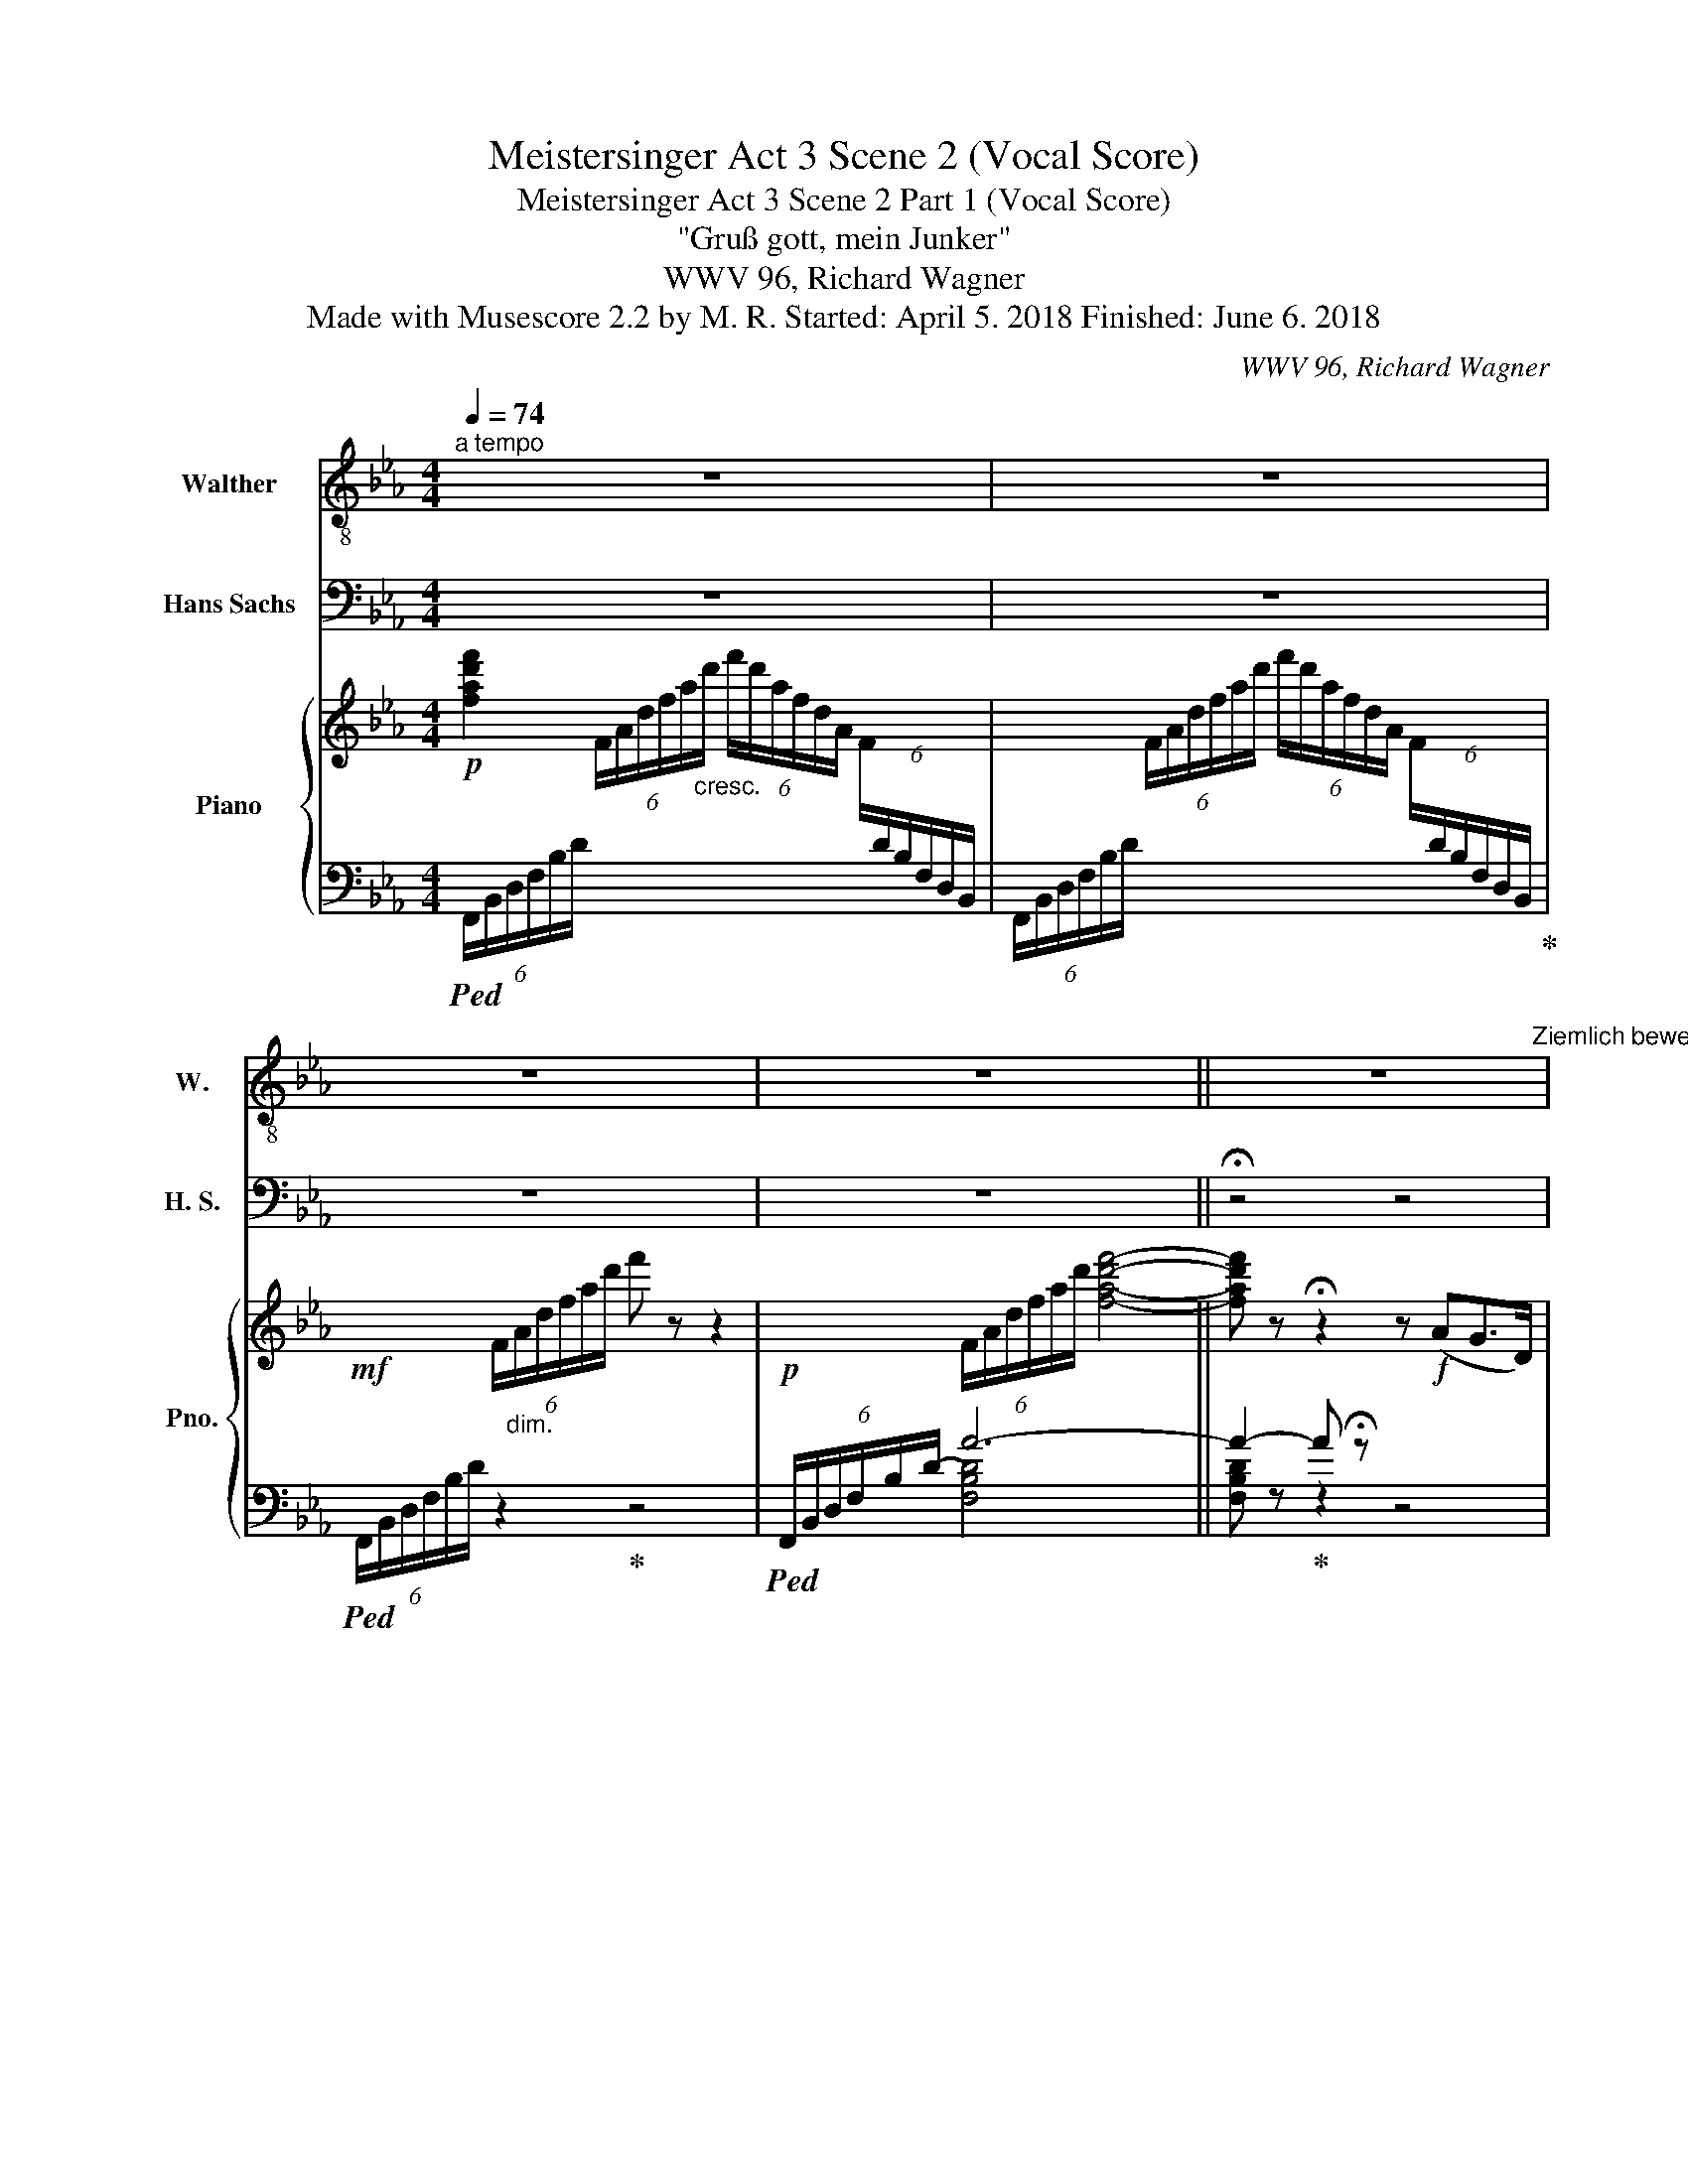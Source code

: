 X:1
T:Meistersinger Act 3 Scene 2 (Vocal Score)
T:Meistersinger Act 3 Scene 2 Part 1 (Vocal Score)
T:"Gruß gott, mein Junker"
T:WWV 96, Richard Wagner
T:Made with Musescore 2.2 by M. R. Started: April 5. 2018 Finished: June 6. 2018
C:WWV 96, Richard Wagner
%%score 1 2 { ( 3 7 8 9 ) | ( 4 5 6 10 ) }
L:1/8
Q:1/4=74
M:4/4
K:Eb
V:1 treble-8 nm="Walther" snm="W."
V:2 bass nm="Hans Sachs" snm="H. S."
V:3 treble nm="Piano" snm="Pno."
V:7 treble 
V:8 treble 
V:9 treble 
V:4 bass 
V:5 bass 
V:6 bass 
V:10 bass 
V:1
"^a tempo" z8 | z8 | z8 | z8 ||[Q:1/4=30] z8[Q:1/4=84]"^Ziemlich bewegt" | z8 | z8 | z8 | z8 | %9
 z4 z2 z B | e2 G z z2 A B | c2- c z z2 B2 | A2- A z z4[Q:1/4=90]"^Lebhafter" | z8 | z8 | %15
[Q:1/4=80]"^Etwas zurückhaltend" z2!p! G2 G2 G G | G3 G G3 G | ^G8 | z8 | z8 | z8 | z2 G2 G3 =A | %22
 B2 F z F3 F | F4 z2 F2 | ^F2 F2 G3 _d | c6 G2 | G4 z4[Q:1/4=84] | z8 | z8 | z8 | z8 | z8 | z8 | %33
 z8 | z8 | z8 | z8 | z8 | z8 | z8 | z8 | z8 | z8 | z8 | z8 | z8 | z2 c2 z2 FF | B2 z F F3 B | %48
 B2 G z z4 | z2 B2 B3 B | _c2 _G2 G2 z _F | _F E z2 z4 | z8 | %53
[Q:1/4=90]"^Etwas lebhafter" z4 z2 z B | _d _c E z/ B/ A3 =G | A/ z/ A B =c =d3 ^F | A G z2 z4 | %57
 z8 | z8 | z8 | z8 | z8 | z8 | z8 | z8 | z8 | z8 | z8 | z8 | z8 | z8 | z8 | z8 | z8 | z8 | z8 | %76
 z8 | z8 | z8 | z8 | z8[Q:1/4=80] |[Q:1/4=66] z8 | z8 |[Q:1/4=86] z8 | z8 | z4 z e d d/ =A/ | %86
 c2 z2 z ^c[Q:1/4=114] d3/2 =A/ ||[K:C] B2 z2 z G G G | e2 B B d2 c B | A z z2 z4 | z8 | %91
 z8[Q:1/4=36][Q:1/4=72] | z8 ||[K:Bb] z8 | z8 | z8 | z8 |[Q:1/4=72]"^poco rall." z8 | z2 c2 f3 A | %99
 B4 z2 A2 | A3/2 d/ d2 z4 |[Q:1/4=66] z2 F2 F G A B | c3 d G2- G z[Q:1/4=60] | z8 | z8[Q:1/4=40] | %105
[Q:1/4=54] z8 | z8[Q:1/4=80] ||[Q:1/4=80]"^Mässig""^\"Mein freund, in Holdem Jugendzeit\"" z8 | %108
 z8 | z8 | z8 | z8 | z8 | z8 | z8 | z8 | z8 | z8 | z8[Q:1/4=98][Q:1/4=80] | z8 | z8 | z8 | z8 | %123
 z8 | z8 | z8 | z8 | z8 | z8 | z8 | z8 | z4 z2 c2 | e8- | e6 A2 | d2 z d =e3 =B | d4 z2 A2 | %136
 =B c d3/2 =e/ g2 ^f e | d3 A =B2- B z | z8 | z8 | z8 | z8 | z8 | z8 | z8 | z8 | z8 | z8 | z8 | %149
 z8 | z8 | z8 | z8 |!p! B2 B B G G c3/2 G/ | (B2 _A) z z2 A2 | _d B B B e3 B ||[K:Eb] c2 z2 z4 | %157
 z8 | z8 | z8 | z8 | z8 | z8 | z8 | z8 | z8 | z8 | z8 | z8 | z4 z2 F2 | z2 _A A G3 =B | %171
 c3 c _d2 =E z | z F F F =E G c3/2 G/ |[Q:1/4=50]"^molto rit." B2 =A z z4 || %174
[Q:1/4=84]"^a Tempo\n" z8 | z8 | z8 | z8 | z8 | z8 | z8 | z8 | z8 | z8 | z8 ||[K:C] z4 z B B B | %186
 d A A3/2 A/ c2 z2 | z8 | z4 z c c G | B ^F F3/2 G/ A4 | z G G2 z A A E | G3 D F2 z2 | z8 | z8 | %194
 z8 ||[K:Eb] z8 | z8 | z!p! F F F B4 | z2 G2 z F2 F | d2 z2 z4 | z8 | z8 | z4 z2 z =A | %203
 =A A A A =B3 A | ^d z z2 z4 | z8 | z8 | z8 | z8 | z8 | z8 | z8 |[Q:1/4=18] !fermata!z8 |] %213
V:2
 z8 | z8 | z8 | z8 || !fermata!z4 z4 | z2 z"^\"Gruß gott, mein Junker\""!mp! C B,2 z D, | %6
 F, E, z2 z4 | C2- C/ F,/ F, F, z z A, | G,3 D F, z E,2 | D,3 C B, z z2 | z8 | z8 | z8 | %13
 z A, C, F, E, =E, (3F,G, A, | (=A,2 B,2) z4 | z8 | z8 | z8 | z2 _A,2 A,3 A, | E,4 z2 B,2 | %20
 B,3 F, F,2 z2 | z8 | z8 | z8 | z8 | z8 | z8 | z2 z C B,2- B, z | B, z G,3/2 C/ B,3 F, | %29
 G,2- G, z z B, B, A, | G,3 C G,3 =A, | (CB,) z G, F,2 z F, | G, F,2 D, E,3 C, | F,3 G, F,2 F,2 | %34
 B,3 D, F,3 G, | _A,4 z2 B,2 | B,2 D,2 (3z E, G, C3/2 G,/ | B,6- B, z | z2 z C B,4 | z2 G,2 C4- | %40
 C2 ^F,2 F,3 C | =B,2- B, z z4 | z E G,3/2 C/ B,3/2 G,/ A,3/2 D,/ | E,2 z E, =E, F, (3G,A, C | %44
 B,6 D,2 | E,2 z2 z4 | z8 | z8 | z8 | z8 | z8 | z2 z _G, G, G, G,3/2 G,/ | %52
 A,3/2 _D/ D _F, F, _G, A,3/2 B,/ | _D _C z2 z4 | z8 | z8 | z2 z G, _B, =D, =E,/ G,/ B,/ C/ | %57
 C _E, z C F, G, (3=A, C B, | B, C, z B, C z F, z | (3F, F, F, B,3/2 D,/ F, E, z F,/ F,/ | %60
 D2- D z z C/ C/ E3/2 =A,/ | C B, z3/2 G,/ F, F, z2 | G, F, B,3/2 D,/ C,4 | z2 z G, F,3 _A, | %64
 =B,,3 A, G,2 D, z/ F,/ | E,2 z A, G,2- G,/ D,/ D, | z C E,3/2 A,/ G,4 | z C E,3/2 A,/ G,3 G, | %68
 G,2 E,3/2 A,/ (G,3 ^F,) | z2 =F,2 C B, D,3/2 G,/ | F,2 z F, B,3 F, | C2 z _A, A,2 A,2 | %72
 G,2 C z G,3/2 G,/ C G, | =A,2 z2 z2 z B, | C4 z2 z F, | F,2 F, F, C3 E, | D,2 z2 z =A, C G, | %77
 =A,2 z2 z A, C G, | =A, B, C D E G, C3/2 G,/ | B, =A,/ A,/ G, F,/ F,/ =E, _D/ D/ C3/2 G,/ | %80
 B, =A, z2 z2 A, A, | B,4 B,2 _A,3/2 G,/ | F,3 C C4 | z4 z E, G,3/2 C/ | B,3 G, A,3 D, | %85
 E,2 z2 z4 | z8 ||[K:C] z8 | z8 | z B, C D G,2 z G, | D3/2 ^F,/ F, z G,A, B, C | A,2 z2 z4 | %92
 z2 (B,2 _B,2 B,2 ||[K:Bb] A,2) z A, B,2 (3z A, G, | C2 F, z D2 z B, | E3 z B, C D E | F3 B, C3 D | %97
 B,4 z4 | z8 | z8 | z8 | z8 | z8 | z8 | z8 | z8 | z4 z2 F,2 || F,2 z F, G,3 D, | F,3 C, E,2 z C, | %109
 D, E, F,3/2 G,/ B,2 A, G, | F, G, (3A,B, C C2 ^F, D, | D,2 z D, =F, E, z2 | F,2 z D, G,2 z G, | %113
 A,3/2 C/ C4- (3C D A, | C2 B, A, G, A, B,3/2 D,/ | F,2 =E, z z G, D2- | D8- | %117
 D z z2 z B, C3/2 D/ | B,2 z2 z2 z _A, | G, D, z2 F,2 z G, | G,3/2 E,/ C,2 z2 z C, | %121
 D, E, F,3/2 G,/ B, A, z G, | F, G, A,/B,/ z/ C/ C ^F, z2 | E, D, z3/2 D,/ F, E, z2 | %124
 F,2 z3/2 D,/ G,2 z G,/ G,/ | A, z C2- C z (3z D A, | C2 B, A, G, A, B,3/2 D,/ | %127
 F,2 =E, z z2 B,2- | B,2- B, z z2 F2- | F2 B, z z2 C3/2 D/ | B,2 z2 z4 | z8 | z8 | z8 | z8 | z8 | %136
 z8 | z8 | z2 z G, A,3/2 A,/ A, =E, | A,3 A, B, F, z2 | z B, B, B, C4- | C3 C D3 A, | C4 B,2 z G, | %143
 A, B, C3/2 D/ G,2 B, G, | A, B, C3/2 D/ G,2 B, G, | C3 C ^C3 A, | D6 =CB, | %147
 A,2 (3A,B, F,!mp! G,2 (3:2:2A,2 =E, | %148
!p! (3:2:2((G,2 F,-) (3F,) (=E,F,) (3:2:2(G,2 F,- (3F,G,) D, | _E,4 z D, E, E, | %150
 E,4- (3:2:2E,2 F,!mf! (3:2:2G,2 A, | B,8- | B,4 z4 | z8 | z8 | z8 ||[K:Eb] z4 z!mf! _E, E, E, | %157
 C3 C C3 B, | B,2 =A, F, _A, _G, F,3/2!mp! E,/ | _D,4- D,3 C, |!p! C,2 B,, z z B, B, B, | _C7 B, | %162
!mp! =A,B, =C z z E, _G,2- | G, _G, F, E, B,2 E,2 | z A, A, A, B,2 F, F, | B,3 B, C2 G, C, | %166
 C3 C D3 =A, | C3 G, B,3 =A, | G, =A, B,3 C D3/2 C/ | F,2 z2 z4 | z8 | z8 | z8 | z8 || z8 | %175
 z E G,3/2 C/ B, z/ G,/ A,3/2 D,/ | E,2 z2 z2 G,2 | =E, F, z A,/ =A,/ (C2 B,) _A, | %178
 G, z (3G, G, G, F,2 A, C | D,4 B, z G,2 | =E, G, C2 F,3 _D | _D4 _E,2 z2 | %182
 z2 A, A,/ A,/ B, F, z2 | z2 B,/ G,/ z/ G,/ C z z2 | z =A, A, A, D z z A, ||[K:C] D3/2 G,/ G,2 z4 | %186
 z4 z2 z D | D G, A, B, C3 ^F, | G,2 z2 z4 | z8 | z8 | z4 z D A,3/2 B,/ | D C E,3/2 A,/ G,2 z2 | %193
 E,2 E,3/2 E,/ A,4 | A, z F,3/2 _B,/ A,4- ||[K:Eb] A,3 F, B,2 z2 | z8 | z8 | z8 | z2 z!p! B, B,4 | %200
 B,3 F, G,2 z2 | z2!mf! E2 F,3 B, |!mp! E,2 z2 z4 | z8 | z2 z!pp! =B, B,3 B, | ^G,4 z2 =B, z | %206
 =B,3/2 =E,/ E,2 z4 | z2 z _A, A, A, G,3/2 A,/ | C6 A,2 | (E,3 G,/F,/) E, z z2 | %210
 z2 z!p! C A, G, F, C | D, G, G, C, z4 | !fermata!z8 |] %213
V:3
!p! [fad'f']2 (6:4:6F/A/d/f/a/"_cresc."d'/ (6:4:6f'/d'/a/f/d/A/ (6:4:6F/[I:staff +1]D/B,/F,/D,/B,,/ | %1
[I:staff -1] x2 (6:4:6F/A/d/f/a/d'/ (6:4:6f'/d'/a/f/d/A/ (6:4:6F/[I:staff +1]D/B,/F,/D,/B,,/ | %2
!mf![I:staff -1] x2 (6:4:6F/"_dim."A/d/f/a/d'/ f' z z2 |!p! x2 (6:4:6F/A/d/f/a/d'/ [fad'f']4- || %4
 [fad'f'] z !fermata!z2 z!f! (AG>D) | (FE[K:bass]G,>C B,>).G,!p!A,>.D, | (F,E,D,E,!<(! =E,F,G,A,) | %7
 (=E,F, (3G,A,=A,!<)!!mp!!>(! C2 B,_A,) | (G,EDG, F,DCE,)!>)! | %9
!p! (D,F,A,C B, C/4B,/4=A,/4B,/4 CD |!p! [G,E]8) |[K:treble]!p! ([Ec]2- [Ec] z [_DB]2- [DB]) z | %12
 [CA]4 z (_dc>.G) |!p! (BACF) (E!<(!=E (3FGA) | (=A2 B3 ce_d)!<)! |!p! ([Gc-]8 |!p! c4 =B4 | %17
!pp! [^G=B=e^g]8) |!pp! [c_e_ac']2 E/A/c/e/ z2 e/a/c'/e'/ |!pp! b4- (bc'gb- | bf a4 gf) | %21
!p! (b4- b=aeg- | gd f2- fgdf- |!p! fc e4 dc) | [C^Fd]4 [_D=F_d]4 | F4!pp! =E4- | %26
 [CEc]4!mf! z!>(! (AG>D)!>)! |[K:bass]!p! (FEG,>C B,4) | (FEG,>C B,4) | (FEG,>!<(!A, =A,B,CD)!<)! | %30
[K:treble] E!<(!DEF!<)! z!>(! (ed>=A!>)! |!p! cBD>G F4) | GFB,D z!>(! (ed>=A!>)! | cBD>G F4) | %34
 GFB,>D z!>(! (ed>=A!>)! |!p! B4) B z (3A=Ac |"_cresc." (=efg_a ^fg (3a=ac') | b2- b z =AB (3=Bcd | %38
 (feG>c!<(! B4)!<)! | _d!>(!cG>B A3 G!>)! |!p! [C^F]8 |!<(! [=B,G]4!<)!!f!!>(! z (ag>d | %42
 fe!>)!!p!G>.c)"_cresc." B>.GA>.D | (FEDE) (=EF (3GAc) | (Bc (3dfe) (=ef (3gad) | %45
!f! (_e=e (3f^fg) (=ab (3=bd'c') |!pp! (b4 b)=aeg | [Bg]d [Ff]2- fgdf- | (fc e4 dc) |!pp! ([DBd]8 | %50
 e6 _d2) | _c4- c z z2 |!<(! _A4 _d3 =d!<)! | z4!mf! z!<(! (_fe>B)!<)! | %54
!>(! (!>!_d_cE>B!>)!!p! A3 G |!<(! z (AB!<)!=c [^F=d]2)) z2 |!p!"_cresc." z (_ag>d) z (d'c'>g) | %57
 (b=ae>g)"_dim." (gd f2- | fced z (ed>=A) |!p! cBD>G z"_cresc." ed>=A) | %60
!<(! cBD>G z!<)!!f! (ed>=A |!p! [=Fc]BD>G) F4 | GFB,>D z (e!p!d>=A | cBD>G)!p!!<(! (F3 _A-!<)! | %64
!>(! AGD>E)!>)! z!<(! (ed>=B!<)! |!>(! dcE>A!>)! G4) | z4"_cresc." z (ed>=B | dcE>A G4-) | %68
 G7- G/ ^F/ |!p! =F6 D2 | z!p! (ed>=A cBD>G) | F4"_cresc." z (_AG>D) | z ed>G z (gf>c) | %73
!p! (db=a^c =cagB) |!<(! (=Ace!<)!g-!>(! g2 =f2)!>)! | z8 |!p! (DB=A^C) (=CG^FE) | %77
 (DB=A^C) (=CG^FE) |"_cresc." (DB=AD) (EdcG) | z (gfe d_dc>G) |!f! (^A=A- A/B/=B/c/) (cE) z2 | %81
!p! B6 _A>G | (F3 c) c4- |!>(! z (ag>d f!>)!eG>c) |!p! (B6 B) z | z4 z .e.d>.=A | %86
!p! (c4- c^cd>=A) ||[K:C]!p! [Bg]/G/[Bg]/G/[Bg]/G/[Bg]/G/ [Bg]/G/[Bg]/G/[Bg]/G/[Bg]/G/ | %88
 [dg]/G/[dg]/G/[dg]/G/[^cg]/G/ [=cg]/G/[c^f]/G/[Ae]/^F/[Bd]/G/ |"_cresc." .c.d.e.^f .B.c.d.e | %90
 A/G/B/A/c/G/d/^F/ G/F/A/G/B/F/c/E/ |!f! [C^FA] (3(a/b/c'/ [dd']) z"_dim." z4 | z8 ||[K:Bb] z8 | %94
 z8 | E6 z2 | z2!f! [DF]2 z2!p! C2 |!f! ([df-]4 [Ff]=eB(=d-) |"_dim." dA c2- cdAc-) | %99
 (cG B2- BA=EG-) | (GD F2- FGDF-) | (FGDF EDCB, |!p! A,B,CD G,A,B,C) |!pp! (^F,A,D^F- F A2 d- | %104
 d2 ^f4) z2 |[I:staff +1] (E,A,[I:staff -1]CE- E A2 c- | c e2- e) z4 || %107
!p! (F2- (3:2:4F-F/ z/ .F) (G2- (3:2:4G-G/z/.D) | (F2- (3:2:4F-F/z/.C) (E2- (3:2:4E-E/z/.C) | %109
 .D.E(F>G"_cresc." B2 A).G | .F.G (3AB.c!f!!>(! (c2!>)! ^F) z | %111
!p! (D2- (3:2:4D-D/z/.D) (3:2:2(=F E2- (3:2:4E-E/z/.E) | %112
 (F2- (3:2:4F-F/z/.D)"_cresc." G2- (3:2:2G2 G | (A>c c4- (3cd.A) |!f! (c2 B).A"_dim." .=G.A(B>D) | %115
!p! (B3 ^F =G2- (3GAB) |"_cresc." (d3 A B2- (3B^cd) | %117
!<(! ([B=f]2 (3x x d!<)!!f! .b) z!p! [FAef] z | (3z!>(! (gd (3fce (3BdA (3cB_A)!>)! | %119
!p! (G4 F3 G) | (G4 E2 C2) |!<(! .D.E(F>G!<)!!>(! B =A2!>)! G) | .F.G(A/B/) z/ c/!p! z2 (c>D) | %123
!p! D z/ (3(^C/4D/4E/4) .[G,D].B,"_cresc." z3/2 (3(D/4E/4F/4) .[B,E].G, | %124
 z3/2 (3(=E/4F/4G/4) .[DF].A, z3/2 (3(^F/4G/4A/4) (3.G._E.B, | A>c (c4 d>.A) | (c2 BA GAB>!p!.D) | %127
 (B^F (3G).A.B"_cresc." (dA (3B).^c.d | (3(f^c).d (3(=efb-) (3(be).f (a/b/^c'/d'/) | %129
!f! (3([ff']/_e'/d'/c'/4b/4a/4g/4 (3f/e/d/c/4B/4A/4G/4) .[FAef] z z2 | %130
!f! (3z .B.c (3.d.e.F !^!f3 .f | !^!g3 .d"_dim." (f3 c |!p! [ef]3) c"_cresc." de[Ff]>[Gg] | %133
 ([Bb]2 [Aa]).[Gg] .[Ff].[Gg] (3.[Aa].[Bb].[cc'] |!>(! d'3 d'!>)!!p! =e'3 =b | d'3 a c'3 a | %136
"_cresc." .[=B=b].[cc'][dd']>.[=e=e'] ([gg']2 [^f^f']).[ee'] | %137
 .[dd'].[=e=e'] (3.[^f^f'].[gg'].[aa']!f!!>(! ([aa']/f'/=b/)(a/ =B/f/A/d/)!>)! | %138
!p! G3 (.G .A3) =E | A3 (.A ._B3) F |"_cresc." B3 (.B .c3) (.G | .c3) (.c .d3) (.A | %142
 .c3) (.G- .B3) !wedge!G |!p!!<(! !wedge!A!wedge!Bc>(d!<)!!mp!!>(! !>!f2 =e)!wedge!G!>)! | %144
!p!!<(! .A.Bc>(d!<)!!mp!!>(! f2 =e).d!>)! |!p! .c"_cresc.".d (3.=e.f.g (g2 ^c)!>!d | %146
 !>!=e!>!f (3!>!g!>!a!>!b!f! (b2-"_dim." (3bc'g) | (a2- (3abf) (g2- (3ga=e) | %148
!p! (3:2:2(g2 f- (3f)(=ef (3:2:2g2 f- (3fg)d | (_e2 (3:2:2f2 c d2!p! (3:2:2e2 =B | %150
{/d} (3:2:2c2 =B (3:2:2c2 d (3:2:2e2 f (3:2:2g2 a) | %151
!p! ([Bfb]2-!<(! (3:2:4[Bfb]-[Bfb])z/[Bb]/ ([cgc']2- (3:2:4[cgc']-[cgc'])z/g/!<)! | %152
"_cresc." ([_Adb]2- (3:2:4[Adb]-[Adb])z/f/!f!!>(! (3(._a.g.f (3.e.d!>)!.c) |!p! B3 (.B .c3) G | %154
!p! c3 (.c ._d3) A |!p! _d3 !wedge!d!<(! e4!<)! ||[K:Eb]!<(! (=e4-!<)!!f!!>(! ef_e>!p!_d!>)! | %157
!p!!<(! c4 c3 B)!<)! |!f! (B2!>(! =AF _A_GF>E)!>)! | %159
!<(! !///-!B,2 _D2!<)!!>(! !///-!=A, D A,/4D/4A,/4D/4A,/4!>)!D/4A,/4D/4 | %160
!p!"^Zart ausdrucksvoll" (_d3 d [Be]3 B | _d3 A"_cresc." _c3 B | =A)(.B (3.=c._d.e) (e2 A).B | %163
 (.c._d!mf! (3.e.f._g-)"_dim." (3(.g.f.e (3.d.c.B) |!p! a3 (.a b3 .f) |"_cresc." b3 (b c'3 .=g) | %166
!p! c'3 (c' d'3) (=a | c'3) (g"_cresc." b3) (=a | %168
 g)!wedge!=a!wedge!b!wedge!c'!f! (d'>=e') (5:4:5(e'/f'/e'/d'/e'/) | %169
!p! [=f=af']2- [faf'] =B,!<(! C2 (3CDE!<)! | G3 D!p! F (E2 =B, | C2- (3CDE)"_cresc." (=A3 G- | %172
!mf! G)(F- (3:2:6F/F/=E/F/G/F/) (c3 B) |!>(! (B2 =A6)!>)! ||!f!!<(! _a4- a!<)!!f! (ag>.d) | %175
 (fe!p!G>)!wedge!c"_cresc." B>!wedge!GA>!wedge!D | (FEDE) (=EF!p!GA) | %177
!<(! (=EF (3GA).=A (c2 B!<)!_A) |!p! (G_edG FdcE) |!<(! (DFAc B (c/4B/4=A/4B/4) c_d)!<)! | %180
!p! (cagc BgfA) |!<(! (GB_df e (f/4e/4=d/4e/4) f^f)!<)! |!p! [Aa]3 (.[Aa] [Bb]3 .f) | %183
 [Bb]3 (!wedge![Bb] !wedge![cc']3) g |"_cresc." [cc']3 [cc'] [dd']3 =a || %185
[K:C]!p!!>(! [dd']3!>)! [dd'] [ee']3 b |!<(! d'3 a [c^fc']!<)!!>(! cB>^F | AGB,>!>)!E D^C z2 | %188
!p! [Bb]3 [Bb] [cgc']3 g | [B^fb]3 [Af]!<(! (a2- (3ag!<)!f |!p! g3) g =a3 e | %191
!>(! g3 d!>)!!p! f2!<(! z2 | G3 ^F!<)! =F!p! z!<(! z2 | z2 E2!<)!!mf! A2 z2 | z2 F2 G2 ^C2 || %195
[K:Eb]!mf! z4!mp! z!<(! (dc>G)!<)! |!f! (B4-"_dim." B=A_EG |!p! GD F2- FGDF- |!p! FGDF E2- (3EDC) | %199
 D8- |!p!"_cresc." z (A=G>D FEG,>)!wedge!C | ([EGB]2 [Ge][=Ag]!f!!>(! [D_AB]2- [DAB])!>)! z | %202
!p! E8- | E8- | E4- E z z2 |!pp! [^G=B=e^g]8- | [GBeg]8 |!pp! [ceac']6 c/e/a/c'/ | e' z z2 z4 | %209
 [Begb]4 (3z z B (3egb |!p! [=Ec]2 z2 [CA]2 z2 | z4 [=B,G]2 z2 | !fermata!z8 |] %213
V:4
!ped! (6:4:6F,,/B,,/D,/F,/B,/D/ x2 x4 | (6:4:6F,,/B,,/D,/F,/B,/D/ x2 x2 x x!ped-up! | %2
!ped! (6:4:6F,,/B,,/D,/F,/B,/D/ z2!ped-up! z4 |!ped! (6:4:6F,,/B,,/D,/F,/-B,/-D/- A6- || %4
 A2-!ped-up! A !fermata!z z4 | z4 z2 B,, z | C,6 .B,,2 | .A,,2 .F,,2 .D,,2 z2 | %8
 [G,,=B,,]4 [A,,C,]4 | B,,8 | [C,E,]8 |{/E,,} ([E,A,]2- [E,A,] z [E,G,]2- [E,G,]) z | %12
 [A,,E,A,]4 [B,,E,G,]4 | E,2 A,4 _D,2 | _D,6 B,,2 | ([=E,,C,]8 | [D,,D,]8 | [=E,,=B,,=E,]8) | %18
!ped! [C,,C,]/_E,/_A,/C/ z2[K:treble] C/E/A/c/ z2!ped-up! |[K:bass] [E,,B,,G,]4 [G,,E,]4 | %20
 [F,,B,,A,]4 [A,,B,,F,]4 | [G,,E,-]4 G,2 C2 | [D,B,]4 [F,B,D]2 z2 | F,4 =A,4 | %24
 [=A,,^F,]4 [B,,G,]4 | _A,4 G,4- | G,4 [F,,=D,A,]4 | G,2 z2 z2 (.[F,,D,]2 | %28
 .[G,,E,]4) z2 .[A,,F,]2 | x2 E,2 [F,,D,]2 [B,,,B,,]2 | [C,,C,]4 [E,=A,]2 F,2 | %31
 [D,B,]4 z2 (.[C,,C,]2 | .[B,,,B,,]4) z2 (.[F,,E,=A,]2 | .[D,,B,,]4) z2 (.[C,,C,]2 | %34
 .[B,,,B,,]4) z2 (3(E,F,G,) | (D,,2 [F,,D,]2 [E,,B,,]2 [G,,E,]2) | %36
 ([D,_A,B,]2 [F,D]2 [E,B,]2 [G,E]2) | [D,A,]2 [F,D]2 D,2 F,D, | [G,,E,B,]6 .[F,,F,]2 | %39
 [=E,,G,]4 [F,,F,]2 ([G,,_E,]2 | ([A,,D,]8) | [G,,D,]4) [F,,D,]4 | [G,,E,]4- [G,,E,B,] z [B,,F,]2 | %43
 G,6 F,2 | G,>[G,E][B,G]>G, A,>[CA] [F,D] z | [=A,,F,]4 [G,,_E,B,]4 | %46
 z (E, (3G,C(E [=A,EG]2) [CE]2 | [B,D]4 D2 B,2) | [CE]4 T=A,3- A,/ (G,/4A,/4) | ^F,,8- | _G,,8 | %51
 [_G,,-E,]8 | _F,4 B,4 |!<(! (_C,E,_G,A,!<)! B,2) x2 | _C2 E,4 =E,2 | (F,3 _E, =D,2) z2 | %56
 G,,2 [D,=F,=B,]2 G,,2 [G,_B,=E]2 | [F,,,F,,]2 [F,CE]2 [F,-B,D]4 | (C3 D E2 C=A,) | F,4 =A,4 | %60
 [D,B,]2 F,2 [E,=A,]2 [E,,E,]2 | [D,,B,,]4 z2 (.[C,,F,,C,]2 | .[B,,,F,,B,,]4) z2 (.[F,,E,=A,]2 | %63
 .[D,,B,,]4) z2 .[F,,D,]2 | [D,,F,]4 D,G,=B,[I:staff -1]D |[I:staff +1] [C,G,]4 z2 =B,,D, | %66
 C,2 z2 G,2 (.=B,[I:staff -1].D) |[I:staff +1] (E,4 C,2) D,2 | E,2 x2 (C,>E,D,>C,) | %69
 E,4 (D,2 B,,2) | F,8 | E,4 ([D,F,]2 B,,2 | [C,G,]2) (E,2 [C,E,]2 [E,=A,C]2) | =A,4 B,3 _D | %74
 C3 E E4 | z8 | (^F,3 G,) (=A,3 [G,B,]) | ([^F,=A,]3 G,) (A,3 [G,B,]) | [^F,=A,]4 ([G,B,]2 A,).B, | %79
 [CE]3 =A, (=E3 G,) | (C3 _B, =A,) z z2 |[I:staff -1] (B,4[I:staff +1] G,2 _A,>B,) | [A,,E,]8 | %83
 [F,,B,,A,]4 [G,,E,G,]7/2 [A,,F,]/ | [B,,G,]2 [G,B,E]2 [B,,,B,,]2 [F,A,B,]2 | [C,F,=A,]8 | %86
 z2 !trill(!TD,4 (5:4:5(D,/=E,/D,/^C,/D,/) ||[K:C] .G,.A, .G,2 .G,.A, .B,2 | .E2 .B,2 x .A,.C.B, | %89
 E x x2 D x x2 | C x x2 B, x x2 | D, (3(A,/B,/C/ [D,D]) z ([C,C]4 | [B,,B,]4 [_B,,_B,]4 || %93
[K:Bb]!p! [A,,A,]4)"^cresc." [G,B,]4 | [A,C]4 [F,B,D]4 | [G,B,]6 z2 | z2 [F,B,]2 z2 A,2 | %97
 (G,,B,, D,/G,/B,/D/) (_D2 CB,) | ([CG]4 F2 C2) | (D3 B, G,3 A, | =C3 =B, _B,7/2 C/ | B,4 A,3 G, | %102
 [E,F,]3 =E, _E,4) |!ped! [D,,D,]8- | [D,,D,]2!ped-up! z2 z4 | =F,,2 z2 z4 | z8 || %107
 z (F, (3B,D) z z (D, (3F,B,) z | z (E, (3G,B,) z z (C, (3E,G,) z | F,E,D,_D, (3z (C,_E, A,) z | %110
 C,2 E,2 (3z D,^F, z2 | (3z (^C,D, (3G,B,) z (3z (D,E, (3G,B,) z | %112
 (3z (D,E,) (3z (=E,F,) (3z (D,_E,) (3z (^F,G,) | (3z (=F,A, (3:2:2z2 E,) (3D,^C,D, ^F,2 | %114
 (3z (^C,D, (3=G,B,) z (3z (C,D, (3G,B,) z | %115
 (3z ^F,G,- (3G,^G,A,-!<(! (3A,[I:staff -1]B,C[I:staff +1] x2!<)! | %116
 (3z =E,G, (3B,G,E,- (3E,F,^F, [B,,G,]2 | [=F,,B,,D,=F,]3 [F,B,D] [B,DF] z [F,CE] z | x8 | %119
 (3.G,.F,.D, .=B,, z (3z .D,._A,, G,, z | (C,,2- (3C,,D,,E,,- (3E,,G,,C, (3E,G,) z | %121
 TD,7/2 C,/4D,/4 E,4 | E,2- E,/ z/ z[I:staff -1] (3(C[I:staff +1]B,A, (3_A,G,^F,) | %123
 (3.B,,.D,.G, .B, z (3.G,,.B,,.E, .G, z | (3.D,,.D,.F, .A, z (3.B,,._E,.G, .B, z | %125
 (3z E,G, A, z (7:4:7D,,/D,/^F,/A,/[K:treble]C/^F/-A/- [FAc] z | %126
[K:bass] (3z (^C,D, (3G,B,) z (3z (C,D, (3G,B,) z | (3z (G,A, B,).G, (3(A,B,C (3D).B,.[=E,G,] | %128
 (3(D,G,).B, (3(B,,D,).G, (3(B,,G,).F, .D,.B,, | !^!B,2 !^!F,>F, F,2- F,/.D,/.E,/.F,/ | %130
 .G,.A,.B,.C (3[D,B,D][K:treble] .D.E (3(=EF).B, | %131
[K:bass] (3[B,,D,B,][K:treble] .D.E (3(FG).D[K:bass] (3[C,E,B,][K:treble] .C.D (3(EF).C | %132
[K:bass] (3z .=B,.C (3(DE).C .F.E.D.[CE] | (3(ECD CB,) (A,B, (3CG,E,) | %134
 ([D,,A,,]/D,/^F,/A,/[K:treble] D/^F/A/) z/[K:bass] (3z .=B,.C (3(D=E).D | %135
 (3z .A,.=B, (3(CD).=E, (3z .^G,.A, (3(B,C).D | (DC=B,[_B,^C] (3[A,=C])(A,=B, (3CA,G,) | %137
 D4!ped! (G,,/D,/=F,/=B,/ D) z!ped-up! | %138
 (5:4:5(=E,/G,/=B,/C/D/ C) z (6:4:6(C,/=E,/A,/^D/=E/F/ E) z | %139
 (6:4:6(D,/F,/A,/^G,/A,/_B,/ A,) z (5:4:5(D,/F,/A,/B,/=C/ B,) z | %140
 (5:4:5(=E,/G,/B,/C/D/ (C2) B,A, (3G,).F,.E, | %141
 (6:4:6(A,,/F,/A,/=B,/C/D/ C) z (6:4:6(F,,/C,/F,/G,/^G,/_B,/ A,) z | %142
 (6:4:6(G,,/D,/F,/A,/B,/C/ B,) z (6:4:6(=E,,/C,/=E,/^F,/G,/A,/ G,) z | %143
 !wedge!F,!wedge!G,A,>(B,- B,C (3^CD)!wedge!B, | .F,.G,.A,>(.B,- B,C (3^CD).B, | %145
 G,!wedge!F,=E,>!wedge!D, (^C,E, (3F,).G,.A, | B,2- (3B,!>!=C!>!D (3(D^CD =CB,) | %147
 [F,A,=E]2 [D,F,D]2 [=E,G,D]2 [C,E,C]2 | ([A,C]2 [B,D]2) ([B,,D,]2 [F,D]2) | [G,B,]2 F,4 E,2 | %150
 F,4 G,2 (3A,G,F, | (3([D,,D,]F,B, (3.D.F) z (3[E,,E,]G,B,[K:treble] (3EG z | %152
[K:bass] (3([F,,F,]_A,D[K:treble] (3F_A) z[K:bass] (3([B,,,B,,]F,B,[K:treble] (3DF) z | %153
[K:bass] (5:4:5(G,/B,/D/E/F/ E) z (5:4:5(E,/G,/=B,/C/D/ C) z | %154
 (5:4:5(F,/_A,/=B,/C/_D/ C) z (5:4:5(F,/A,/C/D/_E/ D) z | (5:4:5(G,/_B,/C/_D/E/) D z .D.C B,2 || %156
[K:Eb] [=E,_A,]4 !///-!_E,2 _D2 | (6:4:6z .E,.F,._G,.A,.B, C,4 | C,4 E,2 B,,2 | %159
 (F,2 _G,2- G,F,) E,2 |[I:staff -1] (3B,[I:staff +1] ._D.B, ._G, z (3z (.B,.G, ._D,) z | %161
[I:staff -1] (3_C[I:staff +1] ._C.A, E, z (3z (=D,C G,_G,) | _C(.B,.=A,._A,) .=A,.B, z2 | %163
 G,4 C2 E,2 | (3F, (FC (3E_DA,) (3_D, (FC (3EDA,) | (3z (_GB, (3_DCB,) (3z (B,=G, (3=DCG,) | %166
 (3z (=A,=E, (3G,F,C,) (3z (A,E, (3G,F,E,) | (3z (B,D, (3F,=E,D,) (3z (B,^F, (3=A,G,B,) | %168
 [D,G,B,D]4 (3(G,B,[=A,C] (3[B,D]G[G,B,]) | [F,=A,]4 ([F,,_E,]4 | [F,,D,]4) ([C,,E,]4 | %171
 [C,E,G,]4) ([_B,,=E,]4 | [=A,,_E,]4) [G,,=E,B,]4 | _E,8 || [F,,B,,D,F,]8 | %175
 [G,,E,B,]4- [G,,E,B,] z [B,,F,]2 | z2 E,2 G,2 [=E,G,]2 | [A,,A,]2 A,.F, [D,,B,,]2- [D,,B,,] z | %178
 [G,,=B,]4 A,,4 | [F,A,]7 G, | [B,=E]4 F,2 B,2 | [B,_D]8 | z !wedge![A,C] [CF]2 z (AG>D | %183
 FEG,>C) B,[K:treble] (B=A>=E | GF[K:bass]=A,>D) C[K:treble] (c=B>^F || %185
[K:C] AGB,>E)[K:bass] (DC^^G,>E | CA, (3AG^F E2 D)C | [B,D]2 G,2"_dim." ^F,2 =C>F, | %188
 A,G,^F,>G, [E,,E,] (G,CE) | [^D,,^D,] [^F,B,][A,^F] z [C,,B,,] [A,^D][DF] (B, | %190
 CB,^A,>B,) (C,E, (3=A,CE) |[I:staff -1] (=F[I:staff +1]^C (3DB,A,) G,2 F,2 | %192
 G,2[I:staff -1] C2-[I:staff +1] !>![D,G,]2 ([G,,F,]2 | %193
[I:staff -1] G,2[I:staff +1] C,2) !>![^C,G,]2 E,,2 | %194
[I:staff -1] A,2 D2-[I:staff +1] !>!A,2 [G,A,]2 ||[K:Eb] =A,2 (3A,=ED (3(=C^CD =C2) | %196
 (_E,F, (3^F,G,C E) z [C,E,]2 | [F,,D,]8 | (E,3 D, C,3 F,) | [_G,,D,]8 | [F,,B,,]4 G,2 E,2 | %201
[I:staff -1] B,[I:staff +1] (B,G,[E,C] [B,,F,]2-) [B,,F,] z |!ped! [=B,,E,=A,]8- | [B,,E,A,]8- | %204
 [B,,E,A,]4- [B,,E,A,]!ped-up! z z2 | [=E,,=B,,=E,]8- | [E,,B,,E,]8 | %207
!ped! C,,/_E,,/_A,,/C,/ _E,/_A,/C/_E/ A,/C/[K:treble]E/A/ z2 |[K:bass] z8!ped-up! | %209
!ped! (3E,,G,,B,, (3E,G,B, (3EG z z2!ped-up! | [C,G,B,]2 z2 [F,A,]2 z2 | z4 [G,,D,F,]2 z2 | %212
 !fermata!z8 |] %213
V:5
 x8 | x8 | x8 | x2 [F,B,D]4- x2 || [F,B,D] z z2 z4 | x8 | x8 | x8 | x8 | x8 | x8 | x8 | x8 | %13
 (C,4 B,,3 A,, | G,,6 =F,,2) | x8 | x8 | x8 | x4[K:treble] x4 |[K:bass] x8 | x8 | x4 [C,E,]4 | x8 | %23
 C,8 | x8 | C,8- | C,4 x4 | [G,,E,]4 x4 | x8 | G,,4 x4 | x4 C,4 | x8 | x8 | x8 | x6 [F,,=A,,]2 | %35
 x8 | x8 | x6 A,,2 | x8 | x8 | x8 | x8 | x8 | (C,4 B,,2) A,,2 | B,,2 z2 B,,2 z2 | x8 | %46
 F,,2 x4 F,2- | F,8- | F,8 | x8 | x8 | x8 | G,,8 | _G,,4 [=G,,E,]4 | A,,4 B,,4 | A,,4 A,,2 x2 | %56
 x8 | x8 | F,4 F,4 | F,,8 | F,,6 x2 | x8 | x8 | x8 | z2 z =B,, x2 .G,,2 | x6 (.F,,2 | %66
 .E,,2) x2 z2 (G,,2 | A,,8) | A,,8 | (=A,,2 F,,2) x4 | (=A,,2 F,,2) (D,2 B,,2) | x8 | x8 | %73
 D,3 _E, =E,3 =F, | ^F,2 (3G,=A,B, C4 | x8 | D,8- | D,8 | D,4 (C,2 E,2) | F,8 | ^F,4- F, x3 | %81
 G,,4 C,4 | x8 | x8 | x8 | x8 | [=A,,^F,]8 ||[K:C] x8 | x4 D4 | .A,.B,.C.D .G,.A,.B,.C | %90
 .^F,.G,.A,.B, .E,.F,.G,.A, | x8 | x8 ||[K:Bb] x4 [G,,D,]4 | [F,,E,]4 [D,,D,]4 | [C,,C,]6 x2 | %96
 x2 [F,,,F,,]2 x2 [F,,E,]2 | G,,, x3 G,4 | A,8 | G,4 =E,4 | [D,F,]8 | C,8- | C,4- C,2 E,,2 | x8 | %104
 x8 | x8 | x8 || (.D,4 .B,,4) | (.C,4 .A,,4) | (G,,4 F,,4 | E,,4 D,,2) x2 | B,,4 G,,4 | %112
 (.A,,2 .D,2) (.B,,2 .E,2) | C,2 A,,2 ^F,,2 D,,2 | G,,4 B,,4 | (.=C,4 .B,,4) | G,, x3 F,,2 =E,,2 | %117
 x8 | x8 | x8 | x8 | F,,4 ^F,,2 G,,2 | (A,,2 (3G,,)F,,.E,, D,, z D,2 | x8 | x8 | %125
 C,4 x73/64[K:treble] x183/64 |[K:bass] G,,4 B,,4 | =C,4 B,,2 x2 | G,, z z2 F,, x z2 | %129
 [F,,D,] z z2 [F,,C,] z z2 | x14/3[K:treble] x10/3 | %131
[K:bass] x2/3[K:treble] x10/3[K:bass] x2/3[K:treble] x10/3 |[K:bass] [A,,F,] x3 G,4 | F,4 E,4 | %134
 x2[K:treble] x2[K:bass] [=B,,G,] z z2 | [A,,=E,] z z2 ^F,, z ^F,2 | [=E,G,]4 D,4 | %137
 (^F,G, A,F,) x4 | x8 | x8 | =E,6 B,,2 | x8 | x8 | D,4 [C,G,]2- [C,G,] z | D,4 [C,G,]2- [C,G,] z | %145
 B,,4 A,,4 | G,, z z2 (G,2 =E,2 | x8 | D,4 B,,4) | (C,2 A,,2 B,,2 (3:2:2G,,2 ^G,, | %150
 A,,2 =G,,2 F,,2 E,2) | x6[K:treble] x2 |[K:bass] x2[K:treble] x2[K:bass] x2[K:treble] x2 | %153
[K:bass] x8 | x8 | x4 (E,3 _D, ||[K:Eb] C,3 _C, B,,2) z2 | A,,4 _G,,4 | F,,4 E,,4 | x8 | %160
 B,, x3 _G,, x3 | A,, x3 _G,, x3 | (F,2 E,2 _D,2 =C,2 | B,,2 =A,,2 _A,,4) | x8 | %165
 E, z z _D, C,2 B,,2 | =A,,2 z2 F,,2 z2 | G,,2 z2 =E,,2 z2 | x4 C,2 z2 | x8 | x8 | x8 | x8 | %173
 _G,,4!mp! F,,4 || x8 | x8 | C,6 B,,2 | x2 F,,2 x4 | x8 | _B,,8 | C,4 _D,4 | E,7 =E, | %182
 F,2 z2 B,, x B,2 | z2 E,2 C,[K:treble] z z2 | z2[K:bass] E,2 D,[K:treble] z z2 || %185
[K:C] x2 G,2[K:bass] x2 A,,2 | ^F,2 z2 A,4 | x2 B,,2 A,,4 | [B,,D,]2 z2 x4 | x8 | E,2 z2 C,2 z2 | %191
 [D,B,]2 z2 (B,,2 G,,2 | E,2 C,2) z2 x2 | A,,2 x2 z2 x2 | F,,2 A,,2 (E,2 A,,2) || %195
[K:Eb] (D,2 F,2) ([=E,G,]2 [G,B,]2) | F,,2 x4 =F,,2- | x8 | F,,8 | x8 | x4 =G,,7/2 A,,/ | B,,4 x4 | %202
 =B,,,8- | B,,,4- B,,, z z2 | x8 | x8 | x8 | x5[K:treble] x3 |[K:bass] x4 x4 | x8 | x8 | x8 | x8 |] %213
V:6
 x8 | x8 | x8 | x8 || x8 | x8 | x8 | x8 | x8 |[I:staff -1] (D,3[I:staff +1] E, F,4) | x8 | x8 | %12
 x8 | x8 | x8 | x8 | x8 | x8 | x4[K:treble] x4 |[K:bass] x8 | x8 | x8 | x8 | x8 | x8 | x8 | x8 | %27
 x8 | x8 | x8 | x8 | x8 | x8 | x8 | x8 |[I:staff -1] A,2 x6 | x8 | x8 | x8 | x8 | x8 | x8 | %42
 x2[I:staff +1] B,2- x4 | x8 | x8 | x8 | x8 | x8 | x8 | x8 | x8 | x8 | x4 _D,2 _G,2 | x8 | x8 | %55
 x8 | x8 | x8 | x8 | x4 E,2 C,2 | x8 | x8 | x8 | x8 | x8 | x8 | x8 | x8 | x4 G,3 x/ ^F,/ | x8 | %70
 C,4 B,4 | x8 | x8 | x8 | x8 | x8 | x8 | x8 | x8 | x8 | x8 | x8 | x8 | x8 | x8 | x8 | x8 || %87
[K:C] x8 | x8 | x8 | x8 | x8 | x8 ||[K:Bb] x8 | x8 | x8 | x8 | x8 | x8 | x8 | x8 | x8 | x8 | x8 | %104
 x8 | x8 | x8 || x8 | x8 | x8 | x8 | x8 | x8 | x8 | x8 | x8 | x8 | x8 | x8 | x8 | x8 | x8 | x8 | %123
 x8 | x8 | x103/20[K:treble] x183/64 |[K:bass] x8 | x8 | x8 | x8 | x14/3[K:treble] x10/3 | %131
[K:bass] x2/3[K:treble] x10/3[K:bass] x2/3[K:treble] x10/3 |[K:bass] x8 | x2 E2 x4 | %134
 x2[K:treble] x2[K:bass] x4 | x8 | x8 | x8 | x8 | x8 | x8 | x8 | x8 | x8 | x8 | x8 | x8 | x8 | x8 | %149
 x8 | x8 | x6[K:treble] x2 |[K:bass] x2[K:treble] x2[K:bass] x2[K:treble] x2 |[K:bass] x8 | x8 | %155
 x8 ||[K:Eb] x8 | x8 | x8 | x8 | x8 | x8 | x8 | x8 | x8 | x8 | x8 | x8 | x8 | x8 | x8 | x8 | x8 | %173
 x8 || x8 | x8 | x8 | x8 | x8 | x8 | x8 | x8 | x8 | x5[K:treble] x3 | x2[K:bass] x3[K:treble] x3 || %185
[K:C] x4[K:bass] x4 | x8 | x2 D,4 x2 | x8 | x8 | x8 | x8 | x8 | x8 | x8 ||[K:Eb] x8 | x8 | x8 | %198
 x8 | x8 | x8 | x8 | x8 | x8 | x8 | x8 | x8 | x5[K:treble] x3 |[K:bass] x8 | x8 | x8 | x8 | x8 |] %213
V:7
 x8 | x8 | x8 | x8 || x8 | x2[K:bass] x6 | x8 | x8 | x8 | x8 | x8 |[K:treble] x8 | x4 [_DG]4 | %13
 E2 C2 _D2 (3x GF | _F4 E3 =F | x8 | [Fg]8 | x8 | x8 | [Be]8- | B8 | B4 G2 =A2 | F8 | =A4 G2 F2 | %24
 x8 | [Cc]8- | x4 B,4 |[K:bass] z4 z2 (.A,2 | B,4) z4 | B,2 z2 z2 [F,_A,]2 |[K:treble] G,4 G2 FE | %31
 F2 D2 z2 .[=A,E]2 | (D4 C2- (3CDE) | F2 D2 z2 (.[=A,E]2 | (.D4) C2- (3CDE) | =EFG_A ^FG E2 | %36
 B6 x2 |[I:staff +1] =EF[I:staff -1]G_A[I:staff +1] F,_A,[I:staff -1]DF | _B2 x4 _D2 | C8 | x8 | %41
 x4 [A_B]4 | B2 x4 D2 | x6 C2 | E2 z2 d2 z2 | c4 c4 | [ce]6 =A2 | B4 [FB-]4 | B3 =A G2 FE | x8 | %50
 [E_c]4 [_FB]4 | [_C-_G]8 | [C_D]4 _F4 | [_Ge]2 [E_c]2 [_DB]4 | A2 _C2 _D4 | =C4 C2 x2 | %56
 x4 =f=eBd | ([c_e]2 =A2 B4-) | B2 =AB [Ac][GB][FA][EG] | D2 B,2 F^FGE | z2 B,2 F^FGC | %61
 x2 D2 x2 (.[=A,E]2 | .D4) C2- (3C!<(!DE!<)! | F2 D2 z2 (B,2 | =B,4) F4 | E4 z ED>=B, | %66
 (G2 C2) x2 F2 | G2 C2 z ED>=B, | DC[I:staff +1]E,>A, x4 | %69
 (=F,[I:staff -1]ED>=A, CB,[I:staff +1]D,>G,) |[I:staff -1] E4 F2 D2 | %71
[I:staff +1] (F,[I:staff -1]ED>=A, CB,[I:staff +1]D,_A,) | %72
[I:staff -1] FE[I:staff +1]G,[I:staff -1]C B =A2 G | [^Fd]3 [G^c] [G=c]3 [=FB] | E2 [GB]2 =A4 | %75
 x8 | D3 ^C =C3 x | D3 ^C =C3 x | D4 x4 | B(=A A/)[I:staff +1]D/E/F/[I:staff -1] (G3 =E) | %80
 _E4- E x3 | E8 | [CF]8 | c7/2 d/ B7/2 E/ | [EB]3 (G/ A/4B/4 A3) D | E8 | [CD]4 x4 ||[K:C] x8 | %88
 x8 | c/B/d/c/e/B/^f/A/ B/A/c/B/d/A/e/G/ | .A.B.c.d .G.A.B.c | x8 | x8 ||[K:Bb] x8 | x8 | x8 | x8 | %97
 B4- B2 =E2 | x7 F- | F3 =E D2 ^C2 | x8 | x8 | x4 G,4 | x8 | x8 | x8 | x8 || B,2 x2 D4 | B,2 x6 | %109
 B,4 C3 B, | A,B, C2 ^F2 (3A,C z | G,2 x2 B,2 x2 | C2- (3:2:2C B,2 D2- (3:2:2D C2 | %113
 E2 G2- G^G [CA]2 | D8 | F2 =E2 D x (3D[I:staff +1]B,=G, |[I:staff -1] [=EB]2 C>D D4 | %117
 (3=FGA (3B^cd d x3 | (3x (GD (3FCE[I:staff +1] (3B,[I:staff -1]D[I:staff +1]A, (3CB,_A,) | %119
[I:staff -1] z3/2 (3(^C/4D/4E/4) D2 =C2 =B,2 | [G,E]4 C2 x2 | [_A,C]4 [CE]4 | C2- C/ z/ x ^F4 | %123
 x8 | x8 | E2 (6:4:6(C/E/G/c/e/g/ c') z x2 | D6 x2 | F2 =E2 [_E^F]2 (3G=F=E | B2 d2- d2 f2 | x8 | %130
 x4 B4 | B4 [Bf]4 | G2 FE _B4 | e4 c2 x2 | [c^f]4 [dg]4 | [cg]4 [c=e]2 dc | x4 c'4 | a2 x6 | %138
 C x3 =E x3 | FD F2- F-^C=ED | (A^F G2- G=F).=E.D | C x z2 [CA]2 z2 | [DF]2 z2 ([DG]2 C).B, | %143
 F4 [GB]2- [GB] z | F4 G3 F | =EFGF [E^c]3 G | d8 | c4 B4 | A2 G2 F4 | G2 _E2 F2 E2 | E4 A2 c2 | %151
 x8 | x4 [_Ad]2 x2 | E x3 G x3 | _BF _A2- A-=EGF | c=A B2- (B_A TG3/2) F/4G/4 || %156
[K:Eb] !///-!=E2 _A2 =EFG z | !///-!C2 E2 !///-!B,2 =E2 | %158
 !///-!C E C/4E/4C/4E/4=A,/4E/4A,/4E/4 !///-!B, E !///-!_G, B, | x8 | x4 _D2 D>C | E4 =D4 | %162
 E2 _G4 (3.=C._D.E | E2 c2 (B2 _G).C | [A_d]4 A4 | B3 B [c=e]4 | c3 c [cf]4 | [df]4 c3 d | %168
 [G=e][=Af][Bg][c=a] [eb]4 |[I:staff +1] E3 x[I:staff -1] =A,4 | [_A,=B,]4 G,4 | A,4 _D4 | C4 C4 | %173
 C8 || [_AB]8 | x6 D2 | z2 G,2 B,2 x2 | C2 C2 [F_A]2- [FA] z | F4 C4 | D7 E | c3 c F4 | G8 | x8 | %183
 ((a g3) f =e2) z | ((b =a3) g ^f2) z ||[K:C] b4 g4 | [da]3 x5 | x8 | x8 | x4 c2 BA | [GB]4 A4 | %191
 x4 z FD>B, | DC-[I:staff +1]E,>A,[I:staff -1] C2 x2 | DC[I:staff +1]E,>A, x2[I:staff -1] G,2 | %194
 ED-[I:staff +1]F,>_B,[I:staff -1] D2 x2 ||[K:Eb] D2 =A2 B2 =E2 | C2 x4 G,=A, | (B,3 =A, _A,4) | %198
 G,4- G,_A, =A,2 | B,7 =A, | [_A,D]4 B,2 x2 | x8 | x8 | x8 | x8 | x8 | x8 | x8 | x8 | x8 | x8 | %211
 x8 | x8 |] %213
V:8
 x8 | x8 | x8 | x8 || x8 | x2[K:bass] x6 | x8 | x8 | x8 | x8 | x8 |[K:treble] x8 | x8 | x8 | x8 | %15
 x8 | x8 | x8 | x8 | x8 | e4 d4 | e8 | B8 | E8 | x8 | x8 | x8 |[K:bass] x8 | x8 | x8 | %30
[K:treble] x8 | x8 | x8 | x8 | x8 | x8 | x8 | x8 | x8 | x8 | x8 | x8 | x8 | x8 | x8 | x8 | x8 | %47
 x8 | x8 | x8 | x8 | x8 | x8 | x8 | x8 | x8 | x8 | x8 | x8 | x8 | x8 | x8 | x8 | x8 | x8 | x8 | %66
 x8 | x8 | x2 C6 | x8 | x8 | x8 | x8 | x8 | x8 | x8 | x8 | x8 | x8 | x8 | x8 | x8 | x8 | x8 | x8 | %85
 x8 | x8 ||[K:C] x8 | x8 | x8 | x8 | x8 | x8 ||[K:Bb] x8 | x8 | x8 | x8 | x8 | x8 | x8 | x8 | x8 | %102
 x8 | x8 | x8 | x8 | x8 || x8 | x8 | x8 | x8 | x8 | x8 | x8 | x8 | x8 | x8 | x8 | x8 | x8 | x8 | %121
 x8 | x8 | x8 | x8 | x8 | x8 | x8 | x8 | x8 | x8 | x8 | x8 | x8 | x8 | x8 | x8 | x8 | x8 | x8 | %140
 x8 | F2 x6 | x8 | x8 | x8 | x8 | x8 | x8 | x8 | x8 | x8 | x8 | x8 | x8 | x8 | x8 ||[K:Eb] x8 | %157
 x8 | x8 | x8 | x8 | x8 | x8 | x8 | x8 | x8 | x8 | x8 | x8 | x8 | x8 | x8 | x8 | x8 || x8 | x8 | %176
 x8 | x8 | x8 | x8 | x8 | x8 | x8 | x8 | x8 ||[K:C] x8 | x8 | x8 | x8 | x8 | x8 | x8 | x8 | x8 | %194
 x8 ||[K:Eb] x8 | x8 | x8 | x8 | x8 | x8 | b2 x6 | x8 | x8 | x8 | x8 | x8 | x8 | x8 | x8 | x8 | %211
 x8 | x8 |] %213
V:9
 x8 | x8 | x8 | x8 || x8 | x2[K:bass] x6 | x8 | x8 | x8 | x8 | x8 |[K:treble] x8 | x8 | x8 | x8 | %15
 x8 | x8 | x8 | x8 | x8 | x8 | x8 | x8 | x8 | x8 | x8 | x8 |[K:bass] x8 | x8 | x8 |[K:treble] x8 | %31
 x8 | x8 | x8 | x8 | B,4 x4 | x8 | x8 | x8 | x8 | x8 | x8 | x8 | x8 | x8 | x8 | x8 | x8 | x8 | x8 | %50
 x8 | x8 | x8 | x8 | x8 | A3 G x4 | x8 | x8 | x8 | x8 | x8 | x8 | x8 | x8 | x8 | x4 z2 G,2 | %66
 DC-[I:staff +1]E,>A, x4 | x8 | x8 | x8 | x8 | x8 | x8 | x8 | x8 | x8 | x8 | x8 | x8 | x8 | x8 | %81
 x8 | x8 | x8 | x8 | x8 | x8 ||[K:C] x8 | x8 | x8 | x8 | x8 | x8 ||[K:Bb] x8 | x8 | x8 | x8 | %97
[I:staff -1] F8 | x8 | x8 | x8 | x8 | x8 | x8 | x8 | x8 | x8 || x8 | x8 | x8 | x2 (3:2:2A2 G x4 | %111
 x8 | x8 | x2 (3CE z x4 | x8 | x8 | x8 | x8 | x8 | x8 | G3- G/4F/4E/4D/4 x4 | x8 | x8 | x8 | x8 | %125
 x8 | x8 | x8 | x8 | x8 | x4 F2 x2 | x4 F2 x2 | x8 | x8 | x8 | x8 | x8 | x8 | x8 | x8 | x8 | x8 | %142
 x8 | x8 | x4 B2 x2 | x8 | x8 | x8 | x8 | x8 | x8 | x8 | x8 | x8 | x8 | x8 ||[K:Eb] x8 | x8 | x8 | %159
 x8 | x8 | x8 | x8 | x8 | x4 f3 x | ae_gf x4 | f4 x4 | x4 g4 | x8 | x8 | x8 | x8 | x8 | x8 || x8 | %175
 x8 | x8 | x8 | G3 G F3 E | x8 | x4 B3 A | x8 | x8 | x8 | x8 ||[K:C] x8 | x8 | x8 | x8 | x8 | %190
 x4 e3 x | x6 G2 | x4 z FE>B, | x4 z!mp!!<(! GF>^C!<)! | x4 z"_cresc." _BA>E ||[K:Eb] GF x6 | x8 | %197
 x8 | x8 | x8 | x8 | x8 | x8 | x8 | x8 | x8 | x8 | x8 | x8 | x8 | x8 | x8 | x8 |] %213
V:10
 x8 | x8 | x8 | x8 || x8 | x8 | x8 | x8 | x8 | x8 | x8 | x8 | x8 | x8 | x8 | x8 | x8 | x8 | %18
 x4[K:treble] x4 |[K:bass] x8 | x8 | x8 | x8 | x8 | x8 | x8 | x8 | x8 | x8 | x8 | x8 | x8 | x8 | %33
 x8 | x8 | x8 | x8 | x8 | x8 | x8 | x8 | x8 | x8 | x8 | x8 | x8 | x8 | x8 | x8 | x8 | x8 | x8 | %52
 x8 | x8 | x8 | x8 | x8 | x8 | G,2 CB, x4 | x8 | x8 | x8 | x8 | x8 | x8 | x8 | x8 | x8 | x8 | x8 | %70
 x8 | (=A,,2 F,,2) x4 | x8 | x8 | x8 | x8 | x8 | x8 | x8 | x4 B,4 | x8 | E,8 | x8 | x8 | x8 | x8 | %86
 x8 ||[K:C] x8 | x8 | x8 | x8 | x8 | x8 ||[K:Bb] x8 | x8 | x8 | x8 | x8 | x8 | x8 | x8 | %101
 [E,F,]6 E,2- | x8 | x8 | x8 | x8 | x8 || x8 | x8 | (F,3 =E,) x4 | x8 | x8 | x8 | x8 | x8 | x8 | %116
 x8 | x8 | x8 | x8 | x8 | x8 | x8 | x8 | x8 | x103/20[K:treble] x183/64 |[K:bass] x8 | x8 | x8 | %129
 x8 | x14/3[K:treble] x10/3 |[K:bass] x2/3[K:treble] x10/3[K:bass] x2/3[K:treble] x10/3 | %132
[K:bass] x8 | x8 | x2[K:treble] x2[K:bass] x4 | x8 | x8 | C,4 x4 | x8 | x8 | x8 | x8 | x8 | x8 | %144
 x8 | x8 | x8 | x8 | x8 | x8 | x8 | x6[K:treble] x2 | %152
[K:bass] x2[K:treble] x2[K:bass] x2[K:treble] x2 |[K:bass] x8 | x8 | x8 ||[K:Eb] x8 | x8 | x8 | %159
 x8 | x8 | x8 | x4 _G,4- | x8 | x8 | x8 | x8 | x8 | x8 | x8 | x8 | x8 | x8 | x8 || x8 | x8 | x8 | %177
 x8 | x8 | x8 | x8 | x8 | x8 | x5[K:treble] x3 | x2[K:bass] x3[K:treble] x3 ||[K:C] x4[K:bass] x4 | %186
 x8 | x8 | x8 | x8 | x8 | x8 | x8 | x8 | x8 ||[K:Eb] x8 | x8 | x8 | x8 | x8 | x8 | x8 | x8 | x8 | %204
 x8 | x8 | x8 | x5[K:treble] x3 |[K:bass] x8 | x8 | x8 | x8 | x8 |] %213

